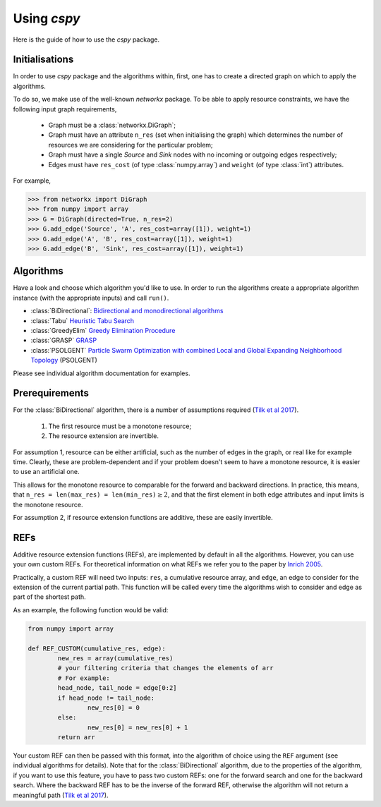 Using `cspy`
============

Here is the guide of how to use the `cspy` package.

Initialisations
~~~~~~~~~~~~~~~

In order to use `cspy` package and the algorithms within, first, one has to create a directed graph on which to apply the algorithms. 

To do so, we make use of the well-known `networkx` package. To be able to apply resource constraints, we have the following input graph requirements,


 - Graph must be a :class:`networkx.DiGraph`;
 - Graph must have an attribute ``n_res`` (set when initialising the graph) which determines the number of resources we are considering for the particular problem;
 - Graph must have a single `Source` and `Sink` nodes with no incoming or outgoing edges respectively;
 - Edges must have ``res_cost`` (of type :class:`numpy.array`) and ``weight`` (of type :class:`int`) attributes.

For example,

.. code-block:: python

        >>> from networkx import DiGraph
        >>> from numpy import array
        >>> G = DiGraph(directed=True, n_res=2)
        >>> G.add_edge('Source', 'A', res_cost=array([1]), weight=1)
        >>> G.add_edge('A', 'B', res_cost=array([1]), weight=1)
        >>> G.add_edge('B', 'Sink', res_cost=array([1]), weight=1)

Algorithms
~~~~~~~~~~

Have a look and choose which algorithm you'd like to use. In order to run the algorithms create a appropriate algorithm instance (with the appropriate inputs) and call ``run()``.

- :class:`BiDirectional`: `Bidirectional and monodirectional algorithms`_
- :class:`Tabu` `Heuristic Tabu Search`_
- :class:`GreedyElim` `Greedy Elimination Procedure`_
- :class:`GRASP` `GRASP`_
- :class:`PSOLGENT` `Particle Swarm Optimization with combined Local and Global Expanding Neighborhood Topology`_ (PSOLGENT)


Please see individual algorithm documentation for examples.

.. _Bidirectional and monodirectional algorithms: https://cspy.readthedocs.io/en/latest/api/cspy.BiDirectional.html
.. _Heuristic Tabu Search: https://cspy.readthedocs.io/en/latest/api/cspy.Tabu.html
.. _Greedy Elimination Procedure: https://cspy.readthedocs.io/en/latest/api/cspy.GreedyElim.html
.. _Particle Swarm Optimization with combined Local and Global Expanding Neighborhood Topology: https://cspy.readthedocs.io/en/latest/api/cspy.PSOLGENT.html
.. _GRASP: https://cspy.readthedocs.io/en/latest/api/cspy.GRASP.html
.. _Marinakis et al 2017: https://www.sciencedirect.com/science/article/pii/S0377221717302357z

Prerequirements
~~~~~~~~~~~~~~~

For the :class:`BiDirectional` algorithm, there is a number of assumptions required (`Tilk et al 2017`_).

 1. The first resource must be a monotone resource;
 2. The resource extension are invertible.

For assumption 1, resource can be either artificial, such as the number of edges in the graph, or real like for example time. Clearly, these are problem-dependent and if your problem doesn't seem to have a monotone resource, it is easier to use an artificial one.

This allows for the monotone resource to comparable for the forward and backward directions. In practice, this means, that ``n_res = len(max_res) = len(min_res)``:math:`\geq 2`, and that the first element in both edge attributes and input limits is the monotone resource.

For assumption 2, if resource extension functions are additive, these are easily invertible.


REFs
~~~~

Additive resource extension functions (REFs), are implemented by default in all the algorithms. However, you can use your own custom REFs. For theoretical information on what REFs we refer you to the paper by `Inrich 2005`_.

Practically, a custom REF will need two inputs: ``res``, a cumulative resource array, and ``edge``, an edge to consider for the extension of the current partial path. This function will be called every time the algorithms wish to consider and edge as part of the shortest path.

As an example, the following function would be valid:

.. code-block:: python

        from numpy import array

        def REF_CUSTOM(cumulative_res, edge):
        	new_res = array(cumulative_res)
        	# your filtering criteria that changes the elements of arr
        	# For example:
        	head_node, tail_node = edge[0:2]
        	if head_node != tail_node:
        		new_res[0] = 0
        	else:
        		new_res[0] = new_res[0] + 1
        	return arr

Your custom REF can then be passed with this format, into the algorithm of choice using the ``REF`` argument (see individual algorithms for details). Note that for the :class:`BiDirectional` algorithm, due to the properties of the algorithm, if you want to use this feature, you have to pass two custom REFs: one for the forward search and one for the backward search. Where the backward REF has to be the inverse of the forward REF, otherwise the algorithm will not return a meaningful path (`Tilk et al 2017`_).


.. _Tilk et al 2017: https://www.sciencedirect.com/science/article/pii/S0377221717302035
.. _Inrich 2005: https://www.researchgate.net/publication/227142556_Shortest_Path_Problems_with_Resource_Constraints